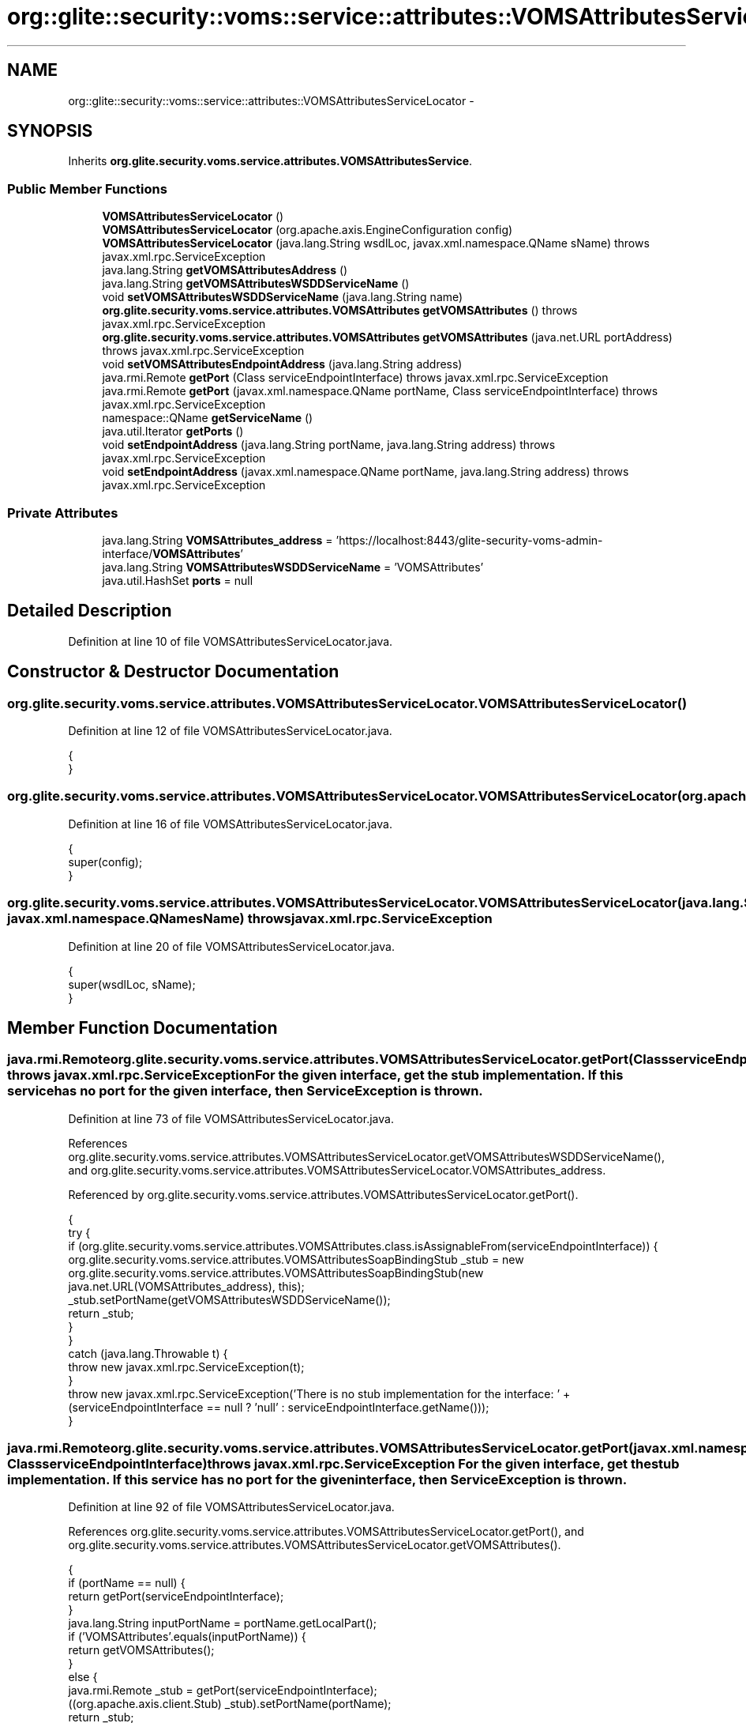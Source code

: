 .TH "org::glite::security::voms::service::attributes::VOMSAttributesServiceLocator" 3 "Wed Jul 13 2011" "Version 4" "Registration" \" -*- nroff -*-
.ad l
.nh
.SH NAME
org::glite::security::voms::service::attributes::VOMSAttributesServiceLocator \- 
.SH SYNOPSIS
.br
.PP
.PP
Inherits \fBorg.glite.security.voms.service.attributes.VOMSAttributesService\fP.
.SS "Public Member Functions"

.in +1c
.ti -1c
.RI "\fBVOMSAttributesServiceLocator\fP ()"
.br
.ti -1c
.RI "\fBVOMSAttributesServiceLocator\fP (org.apache.axis.EngineConfiguration config)"
.br
.ti -1c
.RI "\fBVOMSAttributesServiceLocator\fP (java.lang.String wsdlLoc, javax.xml.namespace.QName sName)  throws javax.xml.rpc.ServiceException "
.br
.ti -1c
.RI "java.lang.String \fBgetVOMSAttributesAddress\fP ()"
.br
.ti -1c
.RI "java.lang.String \fBgetVOMSAttributesWSDDServiceName\fP ()"
.br
.ti -1c
.RI "void \fBsetVOMSAttributesWSDDServiceName\fP (java.lang.String name)"
.br
.ti -1c
.RI "\fBorg.glite.security.voms.service.attributes.VOMSAttributes\fP \fBgetVOMSAttributes\fP ()  throws javax.xml.rpc.ServiceException "
.br
.ti -1c
.RI "\fBorg.glite.security.voms.service.attributes.VOMSAttributes\fP \fBgetVOMSAttributes\fP (java.net.URL portAddress)  throws javax.xml.rpc.ServiceException "
.br
.ti -1c
.RI "void \fBsetVOMSAttributesEndpointAddress\fP (java.lang.String address)"
.br
.ti -1c
.RI "java.rmi.Remote \fBgetPort\fP (Class serviceEndpointInterface)  throws javax.xml.rpc.ServiceException "
.br
.ti -1c
.RI "java.rmi.Remote \fBgetPort\fP (javax.xml.namespace.QName portName, Class serviceEndpointInterface)  throws javax.xml.rpc.ServiceException "
.br
.ti -1c
.RI "namespace::QName \fBgetServiceName\fP ()"
.br
.ti -1c
.RI "java.util.Iterator \fBgetPorts\fP ()"
.br
.ti -1c
.RI "void \fBsetEndpointAddress\fP (java.lang.String portName, java.lang.String address)  throws javax.xml.rpc.ServiceException "
.br
.ti -1c
.RI "void \fBsetEndpointAddress\fP (javax.xml.namespace.QName portName, java.lang.String address)  throws javax.xml.rpc.ServiceException "
.br
.in -1c
.SS "Private Attributes"

.in +1c
.ti -1c
.RI "java.lang.String \fBVOMSAttributes_address\fP = 'https://localhost:8443/glite-security-voms-admin-interface/\fBVOMSAttributes\fP'"
.br
.ti -1c
.RI "java.lang.String \fBVOMSAttributesWSDDServiceName\fP = 'VOMSAttributes'"
.br
.ti -1c
.RI "java.util.HashSet \fBports\fP = null"
.br
.in -1c
.SH "Detailed Description"
.PP 
Definition at line 10 of file VOMSAttributesServiceLocator.java.
.SH "Constructor & Destructor Documentation"
.PP 
.SS "org.glite.security.voms.service.attributes.VOMSAttributesServiceLocator.VOMSAttributesServiceLocator ()"
.PP
Definition at line 12 of file VOMSAttributesServiceLocator.java.
.PP
.nf
                                          {
    }
.fi
.SS "org.glite.security.voms.service.attributes.VOMSAttributesServiceLocator.VOMSAttributesServiceLocator (org.apache.axis.EngineConfigurationconfig)"
.PP
Definition at line 16 of file VOMSAttributesServiceLocator.java.
.PP
.nf
                                                                                    {
        super(config);
    }
.fi
.SS "org.glite.security.voms.service.attributes.VOMSAttributesServiceLocator.VOMSAttributesServiceLocator (java.lang.StringwsdlLoc, javax.xml.namespace.QNamesName)  throws javax.xml.rpc.ServiceException "
.PP
Definition at line 20 of file VOMSAttributesServiceLocator.java.
.PP
.nf
                                                                                                                                         {
        super(wsdlLoc, sName);
    }
.fi
.SH "Member Function Documentation"
.PP 
.SS "java.rmi.Remote org.glite.security.voms.service.attributes.VOMSAttributesServiceLocator.getPort (ClassserviceEndpointInterface)  throws javax.xml.rpc.ServiceException "For the given interface, get the stub implementation. If this service has no port for the given interface, then ServiceException is thrown. 
.PP
Definition at line 73 of file VOMSAttributesServiceLocator.java.
.PP
References org.glite.security.voms.service.attributes.VOMSAttributesServiceLocator.getVOMSAttributesWSDDServiceName(), and org.glite.security.voms.service.attributes.VOMSAttributesServiceLocator.VOMSAttributes_address.
.PP
Referenced by org.glite.security.voms.service.attributes.VOMSAttributesServiceLocator.getPort().
.PP
.nf
                                                                                                         {
        try {
            if (org.glite.security.voms.service.attributes.VOMSAttributes.class.isAssignableFrom(serviceEndpointInterface)) {
                org.glite.security.voms.service.attributes.VOMSAttributesSoapBindingStub _stub = new org.glite.security.voms.service.attributes.VOMSAttributesSoapBindingStub(new java.net.URL(VOMSAttributes_address), this);
                _stub.setPortName(getVOMSAttributesWSDDServiceName());
                return _stub;
            }
        }
        catch (java.lang.Throwable t) {
            throw new javax.xml.rpc.ServiceException(t);
        }
        throw new javax.xml.rpc.ServiceException('There is no stub implementation for the interface:  ' + (serviceEndpointInterface == null ? 'null' : serviceEndpointInterface.getName()));
    }
.fi
.SS "java.rmi.Remote org.glite.security.voms.service.attributes.VOMSAttributesServiceLocator.getPort (javax.xml.namespace.QNameportName, ClassserviceEndpointInterface)  throws javax.xml.rpc.ServiceException "For the given interface, get the stub implementation. If this service has no port for the given interface, then ServiceException is thrown. 
.PP
Definition at line 92 of file VOMSAttributesServiceLocator.java.
.PP
References org.glite.security.voms.service.attributes.VOMSAttributesServiceLocator.getPort(), and org.glite.security.voms.service.attributes.VOMSAttributesServiceLocator.getVOMSAttributes().
.PP
.nf
                                                                                                                                             {
        if (portName == null) {
            return getPort(serviceEndpointInterface);
        }
        java.lang.String inputPortName = portName.getLocalPart();
        if ('VOMSAttributes'.equals(inputPortName)) {
            return getVOMSAttributes();
        }
        else  {
            java.rmi.Remote _stub = getPort(serviceEndpointInterface);
            ((org.apache.axis.client.Stub) _stub).setPortName(portName);
            return _stub;
        }
    }
.fi
.SS "java.util.Iterator org.glite.security.voms.service.attributes.VOMSAttributesServiceLocator.getPorts ()"
.PP
Definition at line 113 of file VOMSAttributesServiceLocator.java.
.PP
References org.glite.security.voms.service.attributes.VOMSAttributesServiceLocator.ports.
.PP
.nf
                                         {
        if (ports == null) {
            ports = new java.util.HashSet();
            ports.add(new javax.xml.namespace.QName('http://glite.org/wsdl/services/org.glite.security.voms.service.attributes', 'VOMSAttributes'));
        }
        return ports.iterator();
    }
.fi
.SS "namespace ::QName org.glite.security.voms.service.attributes.VOMSAttributesServiceLocator.getServiceName ()"
.PP
Definition at line 107 of file VOMSAttributesServiceLocator.java.
.PP
.nf
                                                      {
        return new javax.xml.namespace.QName('http://glite.org/wsdl/services/org.glite.security.voms.service.attributes', 'VOMSAttributesService');
    }
.fi
.SS "\fBorg.glite.security.voms.service.attributes.VOMSAttributes\fP org.glite.security.voms.service.attributes.VOMSAttributesServiceLocator.getVOMSAttributes (java.net.URLportAddress)  throws javax.xml.rpc.ServiceException "
.PP
Implements \fBorg.glite.security.voms.service.attributes.VOMSAttributesService\fP.
.PP
Definition at line 53 of file VOMSAttributesServiceLocator.java.
.PP
References org.glite.security.voms.service.attributes.VOMSAttributesServiceLocator.getVOMSAttributesWSDDServiceName().
.PP
.nf
                                                                                                                                                       {
        try {
            org.glite.security.voms.service.attributes.VOMSAttributesSoapBindingStub _stub = new org.glite.security.voms.service.attributes.VOMSAttributesSoapBindingStub(portAddress, this);
            _stub.setPortName(getVOMSAttributesWSDDServiceName());
            return _stub;
        }
        catch (org.apache.axis.AxisFault e) {
            return null;
        }
    }
.fi
.SS "\fBorg.glite.security.voms.service.attributes.VOMSAttributes\fP org.glite.security.voms.service.attributes.VOMSAttributesServiceLocator.getVOMSAttributes ()  throws javax.xml.rpc.ServiceException "
.PP
Implements \fBorg.glite.security.voms.service.attributes.VOMSAttributesService\fP.
.PP
Definition at line 42 of file VOMSAttributesServiceLocator.java.
.PP
References org.glite.security.voms.service.attributes.VOMSAttributesServiceLocator.VOMSAttributes_address.
.PP
Referenced by org.glite.security.voms.service.attributes.VOMSAttributesServiceLocator.getPort().
.PP
.nf
                                                                                                                               {
       java.net.URL endpoint;
        try {
            endpoint = new java.net.URL(VOMSAttributes_address);
        }
        catch (java.net.MalformedURLException e) {
            throw new javax.xml.rpc.ServiceException(e);
        }
        return getVOMSAttributes(endpoint);
    }
.fi
.SS "java.lang.String org.glite.security.voms.service.attributes.VOMSAttributesServiceLocator.getVOMSAttributesAddress ()"
.PP
Implements \fBorg.glite.security.voms.service.attributes.VOMSAttributesService\fP.
.PP
Definition at line 27 of file VOMSAttributesServiceLocator.java.
.PP
References org.glite.security.voms.service.attributes.VOMSAttributesServiceLocator.VOMSAttributes_address.
.PP
.nf
                                                       {
        return VOMSAttributes_address;
    }
.fi
.SS "java.lang.String org.glite.security.voms.service.attributes.VOMSAttributesServiceLocator.getVOMSAttributesWSDDServiceName ()"
.PP
Definition at line 34 of file VOMSAttributesServiceLocator.java.
.PP
References org.glite.security.voms.service.attributes.VOMSAttributesServiceLocator.VOMSAttributesWSDDServiceName.
.PP
Referenced by org.glite.security.voms.service.attributes.VOMSAttributesServiceLocator.getPort(), and org.glite.security.voms.service.attributes.VOMSAttributesServiceLocator.getVOMSAttributes().
.PP
.nf
                                                               {
        return VOMSAttributesWSDDServiceName;
    }
.fi
.SS "void org.glite.security.voms.service.attributes.VOMSAttributesServiceLocator.setEndpointAddress (java.lang.StringportName, java.lang.Stringaddress)  throws javax.xml.rpc.ServiceException "Set the endpoint address for the specified port name. 
.PP
Definition at line 124 of file VOMSAttributesServiceLocator.java.
.PP
References org.glite.security.voms.service.attributes.VOMSAttributesServiceLocator.setVOMSAttributesEndpointAddress().
.PP
Referenced by org.glite.security.voms.service.attributes.VOMSAttributesServiceLocator.setEndpointAddress().
.PP
.nf
                                                                                                                              {
        
if ('VOMSAttributes'.equals(portName)) {
            setVOMSAttributesEndpointAddress(address);
        }
        else 
{ // Unknown Port Name
            throw new javax.xml.rpc.ServiceException(' Cannot set Endpoint Address for Unknown Port' + portName);
        }
    }
.fi
.SS "void org.glite.security.voms.service.attributes.VOMSAttributesServiceLocator.setEndpointAddress (javax.xml.namespace.QNameportName, java.lang.Stringaddress)  throws javax.xml.rpc.ServiceException "Set the endpoint address for the specified port name. 
.PP
Definition at line 138 of file VOMSAttributesServiceLocator.java.
.PP
References org.glite.security.voms.service.attributes.VOMSAttributesServiceLocator.setEndpointAddress().
.PP
.nf
                                                                                                                                       {
        setEndpointAddress(portName.getLocalPart(), address);
    }
.fi
.SS "void org.glite.security.voms.service.attributes.VOMSAttributesServiceLocator.setVOMSAttributesEndpointAddress (java.lang.Stringaddress)"
.PP
Definition at line 64 of file VOMSAttributesServiceLocator.java.
.PP
References org.glite.security.voms.service.attributes.VOMSAttributesServiceLocator.VOMSAttributes_address.
.PP
Referenced by org.glite.security.voms.service.attributes.VOMSAttributesServiceLocator.setEndpointAddress().
.PP
.nf
                                                                           {
        VOMSAttributes_address = address;
    }
.fi
.SS "void org.glite.security.voms.service.attributes.VOMSAttributesServiceLocator.setVOMSAttributesWSDDServiceName (java.lang.Stringname)"
.PP
Definition at line 38 of file VOMSAttributesServiceLocator.java.
.PP
References org.glite.security.voms.service.attributes.VOMSAttributesServiceLocator.VOMSAttributesWSDDServiceName.
.PP
.nf
                                                                        {
        VOMSAttributesWSDDServiceName = name;
    }
.fi
.SH "Member Data Documentation"
.PP 
.SS "java.util.HashSet \fBorg.glite.security.voms.service.attributes.VOMSAttributesServiceLocator.ports\fP = null\fC [private]\fP"
.PP
Definition at line 111 of file VOMSAttributesServiceLocator.java.
.PP
Referenced by org.glite.security.voms.service.attributes.VOMSAttributesServiceLocator.getPorts().
.SS "java.lang.String \fBorg.glite.security.voms.service.attributes.VOMSAttributesServiceLocator.VOMSAttributes_address\fP = 'https://localhost:8443/glite-security-voms-admin-interface/\fBVOMSAttributes\fP'\fC [private]\fP"
.PP
Definition at line 25 of file VOMSAttributesServiceLocator.java.
.PP
Referenced by org.glite.security.voms.service.attributes.VOMSAttributesServiceLocator.getPort(), org.glite.security.voms.service.attributes.VOMSAttributesServiceLocator.getVOMSAttributes(), org.glite.security.voms.service.attributes.VOMSAttributesServiceLocator.getVOMSAttributesAddress(), and org.glite.security.voms.service.attributes.VOMSAttributesServiceLocator.setVOMSAttributesEndpointAddress().
.SS "java.lang.String \fBorg.glite.security.voms.service.attributes.VOMSAttributesServiceLocator.VOMSAttributesWSDDServiceName\fP = 'VOMSAttributes'\fC [private]\fP"
.PP
Definition at line 32 of file VOMSAttributesServiceLocator.java.
.PP
Referenced by org.glite.security.voms.service.attributes.VOMSAttributesServiceLocator.getVOMSAttributesWSDDServiceName(), and org.glite.security.voms.service.attributes.VOMSAttributesServiceLocator.setVOMSAttributesWSDDServiceName().

.SH "Author"
.PP 
Generated automatically by Doxygen for Registration from the source code.
